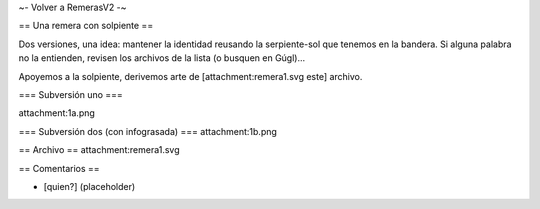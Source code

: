 ~- Volver a RemerasV2 -~

== Una remera con solpiente ==

Dos versiones, una idea: mantener la identidad reusando la serpiente-sol que tenemos en la bandera.
Si alguna palabra no la entienden, revisen los archivos de la lista (o busquen en Gúgl)...

Apoyemos a la solpiente, derivemos arte de [attachment:remera1.svg este] archivo.

=== Subversión uno ===

attachment:1a.png

=== Subversión dos (con infograsada) ===
attachment:1b.png

== Archivo ==
attachment:remera1.svg

== Comentarios ==

* [quien?] (placeholder)
